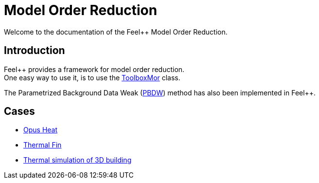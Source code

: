 = Model Order Reduction

Welcome to the documentation of the Feel++ Model Order Reduction.

== Introduction

Feel++ provides a framework for model order reduction. +
One easy way to use it, is to use the xref:toolboxmor.adoc[ToolboxMor] class.

The Parametrized Background Data Weak (xref:pbdw.adoc[PBDW]) method has also been implemented in Feel++.

== Cases

- xref:opusheat:index.adoc[Opus Heat]
- xref:thermalfin:index.adoc[Thermal Fin]
- xref:thermalbuilding:index.adoc[Thermal simulation of 3D building]
